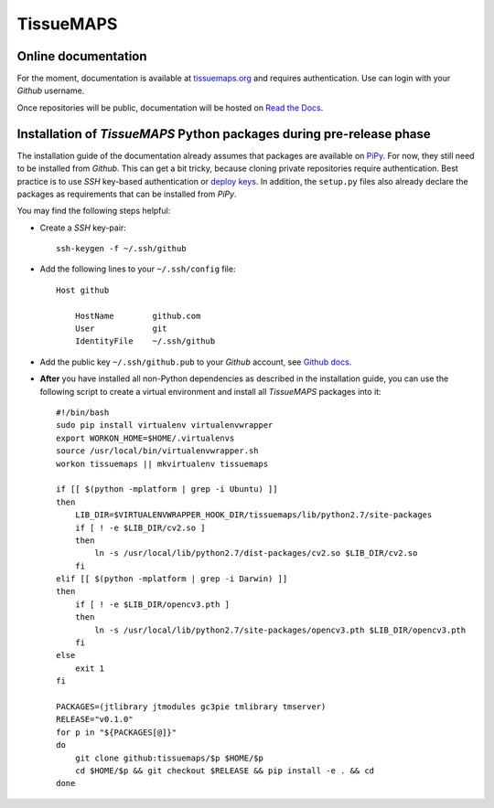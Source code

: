 **********
TissueMAPS
**********

Online documentation
--------------------

For the moment, documentation is available at `tissuemaps.org <http://tissuemaps.org/>`_ and requires authentication. Use can login with your *Github* username.

Once repositories will be public, documentation will be hosted on `Read the Docs <https://readthedocs.org/>`_.


Installation of *TissueMAPS* Python packages during pre-release phase
---------------------------------------------------------------------

The installation guide of the documentation already assumes that packages are available on `PiPy <https://pypi.python.org/pypi>`_. For now, they still need to be installed from *Github*. This can get a bit tricky, because cloning private repositories require authentication. Best practice is to use *SSH* key-based authentication or `deploy keys <https://developer.github.com/guides/managing-deploy-keys/#deploy-keys>`_. In addition, the ``setup.py`` files also already declare the packages as requirements that can be installed from *PiPy*.

You may find the following steps helpful:

* Create a *SSH* key-pair::

    ssh-keygen -f ~/.ssh/github

* Add the following lines to your ``~/.ssh/config`` file::

    Host github

        HostName        github.com
        User            git
        IdentityFile    ~/.ssh/github

* Add the public key ``~/.ssh/github.pub`` to your *Github* account, see `Github docs <https://help.github.com/articles/adding-a-new-ssh-key-to-your-github-account/>`_.

* **After** you have installed all non-Python dependencies as described in the installation guide, you can use the following script to create a virtual environment and install all *TissueMAPS* packages into it::

    #!/bin/bash
    sudo pip install virtualenv virtualenvwrapper
    export WORKON_HOME=$HOME/.virtualenvs
    source /usr/local/bin/virtualenvwrapper.sh
    workon tissuemaps || mkvirtualenv tissuemaps

    if [[ $(python -mplatform | grep -i Ubuntu) ]]
    then
        LIB_DIR=$VIRTUALENVWRAPPER_HOOK_DIR/tissuemaps/lib/python2.7/site-packages
        if [ ! -e $LIB_DIR/cv2.so ]
        then
            ln -s /usr/local/lib/python2.7/dist-packages/cv2.so $LIB_DIR/cv2.so
        fi
    elif [[ $(python -mplatform | grep -i Darwin) ]]
    then
        if [ ! -e $LIB_DIR/opencv3.pth ]
        then
            ln -s /usr/local/lib/python2.7/site-packages/opencv3.pth $LIB_DIR/opencv3.pth
        fi
    else
        exit 1
    fi

    PACKAGES=(jtlibrary jtmodules gc3pie tmlibrary tmserver)
    RELEASE="v0.1.0"
    for p in "${PACKAGES[@]}"
    do
        git clone github:tissuemaps/$p $HOME/$p
        cd $HOME/$p && git checkout $RELEASE && pip install -e . && cd
    done

